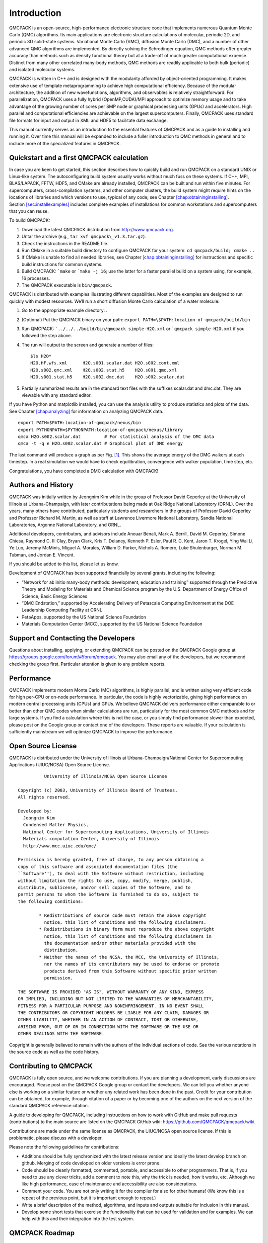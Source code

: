.. _chap:introduction:

Introduction
============

QMCPACK is an open-source, high-performance electronic structure code
that implements numerous Quantum Monte Carlo (QMC) algorithms. Its main
applications are electronic structure calculations of molecular,
periodic 2D, and periodic 3D solid-state systems. Variational Monte
Carlo (VMC), diffusion Monte Carlo (DMC), and a number of other advanced
QMC algorithms are implemented. By directly solving the Schrodinger
equation, QMC methods offer greater accuracy than methods such as
density functional theory but at a trade-off of much greater
computational expense. Distinct from many other correlated many-body
methods, QMC methods are readily applicable to both bulk (periodic) and
isolated molecular systems.

QMCPACK is written in C++ and is designed with the modularity afforded
by object-oriented programming. It makes extensive use of template
metaprogramming to achieve high computational efficiency. Because of the
modular architecture, the addition of new wavefunctions, algorithms, and
observables is relatively straightforward. For parallelization, QMCPACK
uses a fully hybrid (OpenMP,CUDA)/MPI approach to optimize memory usage
and to take advantage of the growing number of cores per SMP node or
graphical processing units (GPUs) and accelerators. High parallel and
computational efficiencies are achievable on the largest supercomputers.
Finally, QMCPACK uses standard file formats for input and output in XML
and HDF5 to facilitate data exchange.

This manual currently serves as an introduction to the essential
features of QMCPACK and as a guide to installing and running it. Over
time this manual will be expanded to include a fuller introduction to
QMC methods in general and to include more of the specialized features
in QMCPACK.

Quickstart and a first QMCPACK calculation
------------------------------------------

In case you are keen to get started, this section describes how to
quickly build and run QMCPACK on a standard UNIX or Linux-like system.
The autoconfiguring build system usually works without much fuss on
these systems. If C++, MPI, BLAS/LAPACK, FFTW, HDF5, and CMake are
already installed, QMCPACK can be built and run within five minutes. For
supercomputers, cross-compilation systems, and other computer clusters,
the build system might require hints on the locations of libraries and
which versions to use, typical of any code; see Chapter
`[chap:obtaininginstalling] <#chap:obtaininginstalling>`__.
Section \ `[sec:installexamples] <#sec:installexamples>`__ includes
complete examples of installations for common workstations and
supercomputers that you can reuse.

To build QMCPACK:

#. Download the latest QMCPACK distribution from http://www.qmcpack.org.

#. Untar the archive (e.g., ``tar xvf qmcpack\_v1.3.tar.gz``).

#. Check the instructions in the README file.

#. Run CMake in a suitable build directory to configure QMCPACK for your
   system: ``cd qmcpack/build; cmake ..``

#. If CMake is unable to find all needed libraries, see Chapter
   `[chap:obtaininginstalling] <#chap:obtaininginstalling>`__ for
   instructions and specific build instructions for common systems.

#. Build QMCPACK: ```make`` or ```make -j 16``; use the latter for a faster parallel build on a
   system using, for example, 16 processes.

#. The QMCPACK executable is ``bin/qmcpack``.

QMCPACK is distributed with examples illustrating different
capabilities. Most of the examples are designed to run quickly with
modest resources. We’ll run a short diffusion Monte Carlo calculation of
a water molecule:

#. Go to the appropriate example directory: .

#. | (Optional) Put the QMCPACK binary on your path: ``export PATH=\$PATH:location-of-qmcpack/build/bin``

#. Run QMCPACK: ```../../../build/bin/qmcpack simple-H2O.xml`` or ```qmcpack simple-H2O.xml`` if you followed the step above.

#. The run will output to the screen and generate a number of files:

   ::

      $ls H2O*
      H2O.HF.wfs.xml      H2O.s001.scalar.dat H2O.s002.cont.xml
      H2O.s002.qmc.xml    H2O.s002.stat.h5    H2O.s001.qmc.xml
      H2O.s001.stat.h5    H2O.s002.dmc.dat    H2O.s002.scalar.dat

#. Partially summarized results are in the standard text files with the
   suffixes scalar.dat and dmc.dat. They are viewable with any standard
   editor.

If you have Python and matplotlib installed, you can use the analysis
utility to produce statistics and plots of the data. See
Chapter \ `[chap:analyzing] <#chap:analyzing>`__ for information on
analyzing QMCPACK data.

::

   export PATH=$PATH:location-of-qmcpack/nexus/bin
   export PYTHONPATH=$PYTHONPATH:location-of-qmcpack/nexus/library
   qmca H2O.s002.scalar.dat         # For statistical analysis of the DMC data
   qmca -t -q e H2O.s002.scalar.dat # Graphical plot of DMC energy

The last command will produce a graph as per
Fig. \ `[1] <#fig:quick_qmca_dmc_trace.png>`__. This
shows the average energy of the DMC walkers at each timestep. In a real
simulation we would have to check equilibration, convergence with walker
population, time step, etc.

Congratulations, you have completed a DMC calculation with QMCPACK!

.. raw:: latex

   \centering

.. figure:: quick_qmca_dmc_trace.png
  :width: 400

  Figure 1: Trace of walker energies produced by the qmca tool for a simple water
   molecule example.



.. _sec:history:

Authors and History
-------------------

QMCPACK was initially written by Jeongnim Kim while in the group of
Professor David Ceperley at the University of Illinois at
Urbana-Champaign, with later contributations being made at Oak Ridge
National Laboratory (ORNL). Over the years, many others have
contributed, particularly students and researchers in the groups of
Professor David Ceperley and Professor Richard M. Martin, as well as
staff at Lawrence Livermore National Laboratory, Sandia National
Laboratories, Argonne National Laboratory, and ORNL.

Additional developers, contributors, and advisors include Anouar Benali,
Mark A. Berrill, David M. Ceperley, Simone Chiesa, Raymond C. III Clay,
Bryan Clark, Kris T. Delaney, Kenneth P. Esler, Paul R. C. Kent, Jaron
T. Krogel, Ying Wai Li, Ye Luo, Jeremy McMinis, Miguel A. Morales,
William D. Parker, Nichols A. Romero, Luke Shulenburger, Norman M.
Tubman, and Jordan E. Vincent.

If you should be added to this list, please let us know.

Development of QMCPACK has been supported financially by several grants,
including the following:

-  “Network for ab initio many-body methods: development, education and
   training” supported through the Predictive Theory and Modeling for
   Materials and Chemical Science program by the U.S. Department of
   Energy Office of Science, Basic Energy Sciences

-  “QMC Endstation,” supported by Accelerating Delivery of Petascale
   Computing Environment at the DOE Leadership Computing Facility at
   ORNL

-  PetaApps, supported by the US National Science Foundation

-  Materials Computation Center (MCC), supported by the US National
   Science Foundation

.. _sec:support:

Support and Contacting the Developers
-------------------------------------

Questions about installing, applying, or extending QMCPACK can be posted
on the QMCPACK Google group at
https://groups.google.com/forum/#!forum/qmcpack. You may also email any
of the developers, but we recommend checking the group first. Particular
attention is given to any problem reports.

.. _sec:performance:

Performance
-----------

QMCPACK implements modern Monte Carlo (MC) algorithms, is highly
parallel, and is written using very efficient code for high per-CPU or
on-node performance. In particular, the code is highly vectorizable,
giving high performance on modern central processing units (CPUs) and
GPUs. We believe QMCPACK delivers performance either comparable to or
better than other QMC codes when similar calculations are run,
particularly for the most common QMC methods and for large systems. If
you find a calculation where this is not the case, or you simply find
performance slower than expected, please post on the Google group or
contact one of the developers. These reports are valuable. If your
calculation is sufficiently mainstream we will optimize QMCPACK to
improve the performance.

.. _sec:license:

Open Source License
-------------------

QMCPACK is distributed under the University of Illinois at
Urbana-Champaign/National Center for Supercomputing Applications
(UIUC/NCSA) Open Source License.

::

             University of Illinois/NCSA Open Source License

   Copyright (c) 2003, University of Illinois Board of Trustees.
   All rights reserved.

   Developed by:
     Jeongnim Kim
     Condensed Matter Physics,
     National Center for Supercomputing Applications, University of Illinois
     Materials computation Center, University of Illinois
     http://www.mcc.uiuc.edu/qmc/

   Permission is hereby granted, free of charge, to any person obtaining a
   copy of this software and associated documentation files (the
   ``Software''), to deal with the Software without restriction, including
   without limitation the rights to use, copy, modify, merge, publish,
   distribute, sublicense, and/or sell copies of the Software, and to
   permit persons to whom the Software is furnished to do so, subject to
   the following conditions:

           * Redistributions of source code must retain the above copyright
             notice, this list of conditions and the following disclaimers.
           * Redistributions in binary form must reproduce the above copyright
             notice, this list of conditions and the following disclaimers in
             the documentation and/or other materials provided with the
             distribution.
           * Neither the names of the NCSA, the MCC, the University of Illinois,
             nor the names of its contributors may be used to endorse or promote
             products derived from this Software without specific prior written
             permission.

   THE SOFTWARE IS PROVIDED "AS IS", WITHOUT WARRANTY OF ANY KIND, EXPRESS
   OR IMPLIED, INCLUDING BUT NOT LIMITED TO THE WARRANTIES OF MERCHANTABILITY,
   FITNESS FOR A PARTICULAR PURPOSE AND NONINFRINGEMENT. IN NO EVENT SHALL
   THE CONTRIBUTORS OR COPYRIGHT HOLDERS BE LIABLE FOR ANY CLAIM, DAMAGES OR
   OTHER LIABILITY, WHETHER IN AN ACTION OF CONTRACT, TORT OR OTHERWISE,
   ARISING FROM, OUT OF OR IN CONNECTION WITH THE SOFTWARE OR THE USE OR
   OTHER DEALINGS WITH THE SOFTWARE.

Copyright is generally believed to remain with the authors of the
individual sections of code. See the various notations in the source
code as well as the code history.

.. _sec:contributing:

Contributing to QMCPACK
-----------------------

QMCPACK is fully open source, and we welcome contributions. If you are
planning a development, early discussions are encouraged. Please post on
the QMCPACK Google group or contact the developers. We can tell you
whether anyone else is working on a similar feature or whether any
related work has been done in the past. Credit for your contribution can
be obtained, for example, through citation of a paper or by becoming one
of the authors on the next version of the standard QMCPACK reference
citation.

A guide to developing for QMCPACK, including instructions on how to work
with GitHub and make pull requests (contributions) to the main source
are listed on the QMCPACK GitHub wiki:
https://github.com/QMCPACK/qmcpack/wiki.

Contributions are made under the same license as QMCPACK, the UIUC/NCSA
open source license. If this is problematic, please discuss with a
developer.

Please note the following guidelines for contributions:

-  Additions should be fully synchronized with the latest release
   version and ideally the latest develop branch on github. Merging of
   code developed on older versions is error prone.

-  Code should be cleanly formatted, commented, portable, and accessible
   to other programmers. That is, if you need to use any clever tricks,
   add a comment to note this, why the trick is needed, how it works,
   etc. Although we like high performance, ease of maintenance and
   accessibility are also considerations.

-  Comment your code. You are not only writing it for the compiler for
   also for other humans! (We know this is a repeat of the previous
   point, but it is important enough to repeat.)

-  Write a brief description of the method, algorithms, and inputs and
   outputs suitable for inclusion in this manual.

-  Develop some short tests that exercise the functionality that can be
   used for validation and for examples. We can help with this and their
   integration into the test system.

.. _sec:roadmap:

QMCPACK Roadmap
---------------

A general outline of the QMCPACK roadmap is given in Sections 1.7.1 and
1.7.2 . Suggestions for improvements are welcome, particularly those
that would facilitate new scientific applications. For example, if an
interface to a particular quantum chemical or density functional code
would help, this would be given strong consideration.

Code
~~~~

We will continue to improve the accessibility and usability of QMCPACK
through combinations of more convenient input parameters, improved
workflow, integration with more quantum chemical and density functional
codes, and a wider range of examples.

In terms of methodological development, we expect to significantly
increase the range of QMC algorithms in QMCPACK in the near future.

Computationally, we are porting QMCPACK to the next generation of
supercomputer systems. The internal changes required to run efficiently
on these systems are expected to benefit *all* platforms due to improved
vectorization, cache utilization, and memory performance.

Documentation
~~~~~~~~~~~~~

This manual describes the core features of QMCPACK that are required for
routine research calculations, i.e., the VMC and DMC methods, how to
obtain and optimize trial wavefunctions, and simple observables. Over
time this manual will be expanded to include a broader introduction to
QMC methods and to describe more features of the code.

Because of its history as a research code, QMCPACK contains a variety of
additional QMC methods, trial wavefunction forms, potentials, etc.,
that, although not critical, might be very useful for specialized
calculations or particular material or chemical systems. These “secret
features” (every code has these) are not actually secret but simply lack
descriptions, example inputs, and tests. You are encouraged to browse
and read the source code to find them. New descriptions will be added
over time but can also be prioritized and added on request (e.g., if a
specialized Jastrow factor would help or a historical Jastrow form is
needed for benchmarking).
\
